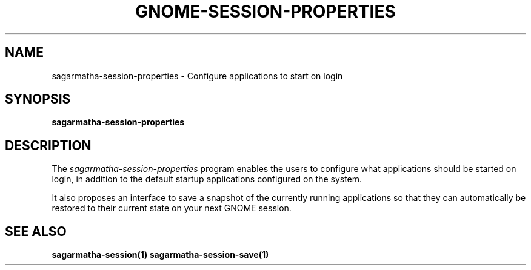 .\"
.\" sagarmatha-session-properties manual page.
.\" (C) 2009-2010 Vincent Untz (vuntz@gnome.org)
.\"
.TH GNOME-SESSION-PROPERTIES 1 "GNOME"
.SH NAME
sagarmatha-session-properties \- Configure applications to start on login
.SH SYNOPSIS
.B sagarmatha-session-properties
.SH DESCRIPTION
.PP
The \fIsagarmatha-session-properties\fP program enables the users to
configure what applications should be started on login, in addition to
the default startup applications configured on the system.
.PP
It also proposes an interface to save a snapshot of the currently
running applications so that they can automatically be restored to
their current state on your next GNOME session.
.SH SEE ALSO
.BR sagarmatha-session(1)
.BR sagarmatha-session-save(1)
